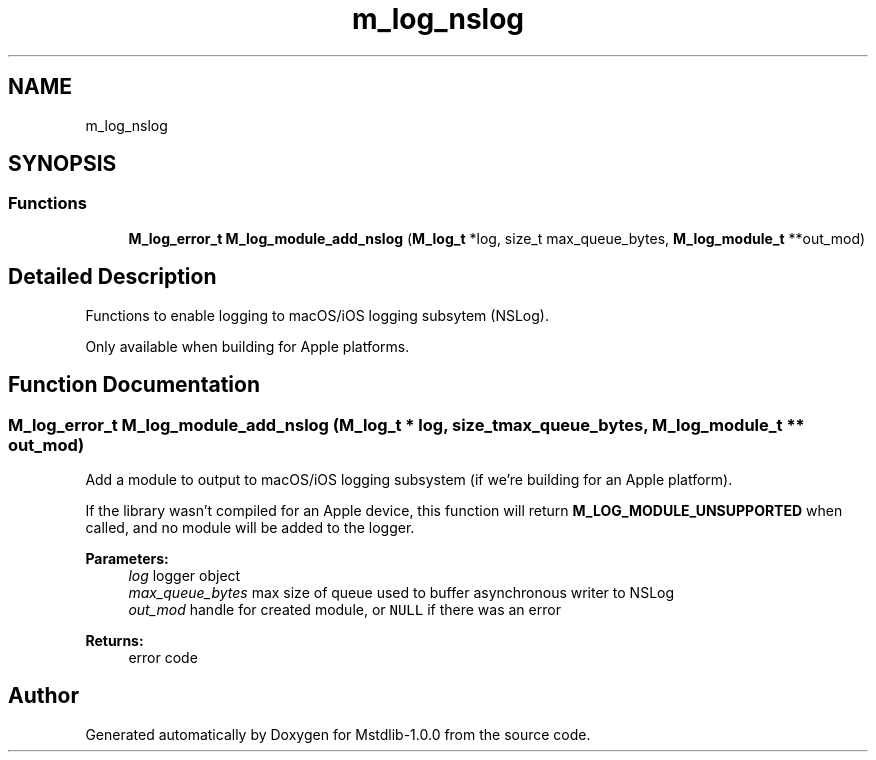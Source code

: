 .TH "m_log_nslog" 3 "Tue Feb 20 2018" "Mstdlib-1.0.0" \" -*- nroff -*-
.ad l
.nh
.SH NAME
m_log_nslog
.SH SYNOPSIS
.br
.PP
.SS "Functions"

.in +1c
.ti -1c
.RI "\fBM_log_error_t\fP \fBM_log_module_add_nslog\fP (\fBM_log_t\fP *log, size_t max_queue_bytes, \fBM_log_module_t\fP **out_mod)"
.br
.in -1c
.SH "Detailed Description"
.PP 
Functions to enable logging to macOS/iOS logging subsytem (NSLog)\&.
.PP
Only available when building for Apple platforms\&. 
.SH "Function Documentation"
.PP 
.SS "\fBM_log_error_t\fP M_log_module_add_nslog (\fBM_log_t\fP * log, size_t max_queue_bytes, \fBM_log_module_t\fP ** out_mod)"
Add a module to output to macOS/iOS logging subsystem (if we're building for an Apple platform)\&.
.PP
If the library wasn't compiled for an Apple device, this function will return \fBM_LOG_MODULE_UNSUPPORTED\fP when called, and no module will be added to the logger\&.
.PP
\fBParameters:\fP
.RS 4
\fIlog\fP logger object 
.br
\fImax_queue_bytes\fP max size of queue used to buffer asynchronous writer to NSLog 
.br
\fIout_mod\fP handle for created module, or \fCNULL\fP if there was an error 
.RE
.PP
\fBReturns:\fP
.RS 4
error code 
.RE
.PP

.SH "Author"
.PP 
Generated automatically by Doxygen for Mstdlib-1\&.0\&.0 from the source code\&.
